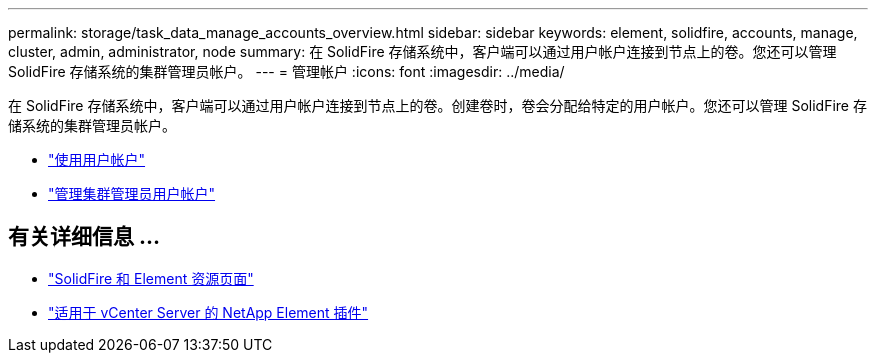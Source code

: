 ---
permalink: storage/task_data_manage_accounts_overview.html 
sidebar: sidebar 
keywords: element, solidfire, accounts, manage, cluster, admin, administrator, node 
summary: 在 SolidFire 存储系统中，客户端可以通过用户帐户连接到节点上的卷。您还可以管理 SolidFire 存储系统的集群管理员帐户。 
---
= 管理帐户
:icons: font
:imagesdir: ../media/


[role="lead"]
在 SolidFire 存储系统中，客户端可以通过用户帐户连接到节点上的卷。创建卷时，卷会分配给特定的用户帐户。您还可以管理 SolidFire 存储系统的集群管理员帐户。

* link:storage/concept_system_manage_manage_cluster_administrator_users.html["使用用户帐户"]
* link:storage/concept_system_manage_manage_cluster_administrator_users.html["管理集群管理员用户帐户"]




== 有关详细信息 ...

* https://www.netapp.com/data-storage/solidfire/documentation["SolidFire 和 Element 资源页面"^]
* https://docs.netapp.com/us-en/vcp/index.html["适用于 vCenter Server 的 NetApp Element 插件"^]

